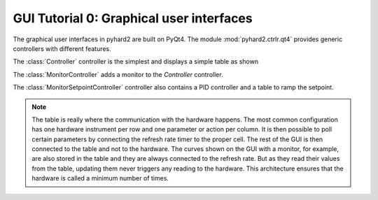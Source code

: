 .. module:: pyhard2.ctrlr.qt4


GUI Tutorial 0: Graphical user interfaces
=========================================


The graphical user interfaces in pyhard2 are built on PyQt4.  The module
:mod:`pyhard2.ctrlr.qt4` provides generic controllers with different features.


The :class:`Controller` controller is the simplest and displays a simple
table as shown

.. image:: Controller.png
   :alt: screenshot of :class:`pyhard2.ctrlr.Controller`


The :class:`MonitorController` adds a monitor to the `Controller`
controller.

.. image:: MonitorController.png
   :alt: screenshot of :class:`pyhard2.ctrlr.MonitorController`


The :class:`MonitorSetpointController` controller also contains a PID
controller and a table to ramp the setpoint.

.. image:: MonitorSetpointController.png
   :alt: screenshot of :class:`pyhard2.ctrlr.MonitorSetpointController` 
   :scale: 85%


.. note::

   The table is really where the communication with the hardware happens.  The
   most common configuration has one hardware instrument per row and one
   parameter or action per column.  It is then possible to poll certain
   parameters by connecting the refresh rate timer to the proper cell.  The
   rest of the GUI is then connected to the table and not to the hardware.  The
   curves shown on the GUI with a monitor, for example, are also stored in the
   table and they are always connected to the refresh rate.  But as they read
   their values from the table, updating them never triggers any reading to the
   hardware.  This architecture ensures that the hardware is called a minimum
   number of times.

